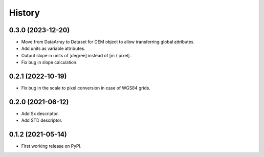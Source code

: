 =======
History
=======

0.3.0 (2023-12-20)
------------------

* Move from DataArray to Dataset for DEM object to allow transferring global attributes.
* Add units as variable attributes.
* Output slope in units of [degree] instead of [m / pixel].
* Fix bug in slope calculation.

0.2.1 (2022-10-19)
------------------

* Fix bug in the scale to pixel conversion in case of WGS84 grids.

0.2.0 (2021-06-12)
------------------

* Add Sx descriptor.
* Add STD descriptor.

0.1.2 (2021-05-14)
------------------

* First working release on PyPI.
